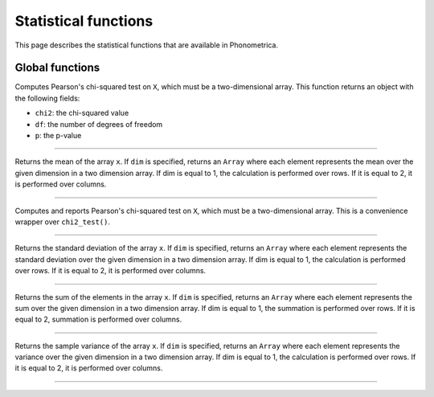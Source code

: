 Statistical functions
=====================

This page describes the statistical functions that are available in Phonometrica.


Global functions
----------------

.. function:: chi2_test(X)

Computes Pearson's chi-squared test on ``X``, which must be a two-dimensional array. This function returns an object
with the following fields:

* ``chi2``: the chi-squared value
* ``df``: the number of degrees of freedom
* ``p``: the p-value

------------

.. function:: mean(x [, dim])

Returns the mean of the array ``x``. If ``dim`` is specified, returns an ``Array`` where each element
represents the mean over the given dimension in a two dimension array. If dim is equal to 1, the calculation is performed
over rows. If it is equal to 2, it is performed over columns.

------------

.. function:: report_chi2(X)

Computes and reports Pearson's chi-squared test on ``X``, which must be a two-dimensional array. This is a convenience wrapper
over ``chi2_test()``.

------------

.. function:: std(x [, dim])

Returns the standard deviation of the array ``x``. If ``dim`` is specified, returns an ``Array`` where each element
represents the standard deviation over the given dimension in a two dimension array. If dim is equal to 1, the calculation is performed
over rows. If it is equal to 2, it is performed over columns.

------------

.. function:: sum(x [, dim])

Returns the sum of the elements in the array ``x``. If ``dim`` is specified, returns an ``Array`` where each element
represents the sum over the given dimension in a two dimension array. If dim is equal to 1, the summation is performed
over rows. If it is equal to 2, summation is performed over columns.

------------

.. function:: var(x [, dim])

Returns the sample variance of the array ``x``. If ``dim`` is specified, returns an ``Array`` where each element
represents the variance over the given dimension in a two dimension array. If dim is equal to 1, the calculation is performed
over rows. If it is equal to 2, it is performed over columns.

------------